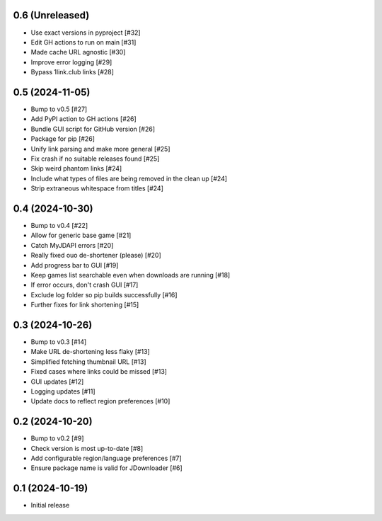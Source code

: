 0.6 (Unreleased)
================

- Use exact versions in pyproject [#32]
- Edit GH actions to run on main [#31]
- Made cache URL agnostic [#30]
- Improve error logging [#29]
- Bypass 1link.club links [#28]

0.5 (2024-11-05)
================

- Bump to v0.5 [#27]
- Add PyPI action to GH actions [#26]
- Bundle GUI script for GitHub version [#26]
- Package for pip [#26]
- Unify link parsing and make more general [#25]
- Fix crash if no suitable releases found [#25]
- Skip weird phantom links [#24]
- Include what types of files are being removed in the clean up [#24]
- Strip extraneous whitespace from titles [#24]

0.4 (2024-10-30)
================

- Bump to v0.4 [#22]
- Allow for generic base game [#21]
- Catch MyJDAPI errors [#20]
- Really fixed ouo de-shortener (please) [#20]
- Add progress bar to GUI [#19]
- Keep games list searchable even when downloads are running [#18]
- If error occurs, don't crash GUI [#17]
- Exclude log folder so pip builds successfully [#16]
- Further fixes for link shortening [#15]

0.3 (2024-10-26)
================

- Bump to v0.3 [#14]
- Make URL de-shortening less flaky [#13]
- Simplified fetching thumbnail URL [#13]
- Fixed cases where links could be missed [#13]
- GUI updates [#12]
- Logging updates [#11]
- Update docs to reflect region preferences [#10]

0.2 (2024-10-20)
================

- Bump to v0.2 [#9]
- Check version is most up-to-date [#8]
- Add configurable region/language preferences [#7]
- Ensure package name is valid for JDownloader [#6]

0.1 (2024-10-19)
================

- Initial release